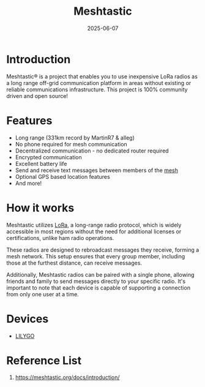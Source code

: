 :PROPERTIES:
:ID:       a5ca824d-cfa0-49e1-b7e2-90a16de8ac91
:END:
#+title: Meshtastic
#+date: 2025-06-07

* Introduction
Meshtastic® is a project that enables you to use inexpensive LoRa radios as a long range off-grid communication platform in areas without existing or reliable communications infrastructure. This project is 100% community driven and open source!
* Features
+ Long range (331km record by MartinR7 & alleg)
+ No phone required for mesh communication
+ Decentralized communication - no dedicated router required
+ Encrypted communication
+ Excellent battery life
+ Send and receive text messages between members of the [[id:5ac44b73-e515-4d5d-899e-0cc0277b3d55][mesh]]
+ Optional GPS based location features
+ And more!

* How it works
Meshtastic utilizes [[id:35782e84-1ad7-4497-96f7-15893cdcddd8][LoRa]], a long-range radio protocol, which is widely accessible in most regions without the need for additional licenses or certifications, unlike ham radio operations.

These radios are designed to rebroadcast messages they receive, forming a mesh network. This setup ensures that every group member, including those at the furthest distance, can receive messages.

Additionally, Meshtastic radios can be paired with a single phone, allowing friends and family to send messages directly to your specific radio. It's important to note that each device is capable of supporting a connection from only one user at a time.
* Devices
+ [[id:81b73ee5-9d2b-4f0c-abd3-ef55b2f77a32][LILYGO]] 


* Reference List
1. https://meshtastic.org/docs/introduction/
